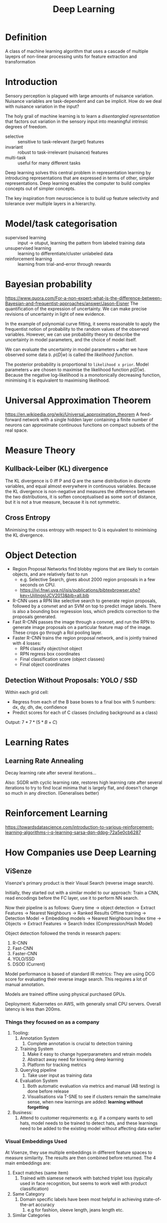 :PROPERTIES:
:ID:       d08c28f3-9c67-4ae5-b3b2-af600a1173c0
:END:
#+title: Deep Learning

* Definition
A class of machine learning algorithm that uses a cascade of multiple
layeprs of non-linear processing units for feature extraction and
transformation
* Introduction
Sensory perception is plagued with large amounts of nuisance
variation. Nuisance variables are task-dependent and can be implicit.
How do we deal with nuisance variation in the input?

The holy grail of machine learning is to learn a /disentangled
representation/ that factors out variation in the sensory input into
meaningful intrinsic degrees of freedom.

- selective :: sensitive to task-relevant (target) features
- invariant :: robust to task-irrelevant (nuisance) features
- multi-task :: useful for many different tasks

Deep learning solves this central problem in representation learning
by introducing representations that are expressed in terms of other,
simpler representations. Deep learning enables the computer to build
complex concepts out of simpler concepts.

The key inspiration from neuroscience is to build up feature
selectivity and tolerance over multiple layers in a hierarchy.

* Model/task categorisation
- supervised learning :: input -> otuput, learning the pattern from
     labeled training data
- unsupervised learning ::  learning to differentiate/cluster
     unlabeled data
- reinforcement learning :: learning from trial-and-error through rewards
* Bayesian probability
https://www.quora.com/For-a-non-expert-what-is-the-difference-between-Bayesian-and-frequentist-approaches/answer/Jason-Eisner
The quantification of the expression of uncertainty. We can make
precise revisions of uncertainty in light of new evidence.

In the example of polynomial curve fitting, it seems reasonable to
apply the frequentist notion of probability to the random values of
the observed variables. However, we can use probability theory to
describe the uncertainty in model parameters, and the choice of model
itself.

We can evaluate the uncertainty in model parameters =w= after we have
observed some data =D=. $p(D|w)$ is called the /likelihood function/.

The posterior probability is proportional to =likelihood x prior=.
Model parameters =w= are chosen to maximise the likelihood function
$p(D|w)$. Because the negative log-likelihood is a monotonically
decreasing function, minimising it is equivalent to maximising
likelihood.
* Universal Approximation Theorem
https://en.wikipedia.org/wiki/Universal_approximation_theorem
A feed-forward network with a single hidden layer containing a finite
number of neurons can approximate continuous functions on compact
subsets of the real space.

* Measure Theory
** Kullback-Leiber (KL) divergence
#+begin_export latex
D_{KL}(P||Q) = E_{x \sim P}\left[\log\frac{P(x)}{Q(x)}\right] = E_{x
  \sim P} \left[\log P(x) - \log Q(x)\right]
#+end_export

The KL divergence is 0 iff P and Q are the same distribution in
discrete variables, and equal almost everywhere in continuous
variables. Because the KL divergence is non-negative and measures the
difference between the two distributions, it is soften conceptualised
as some sort of distance, but it is not a true measure, because it is
not symmetric.
** Cross Entropy
#+begin_export latex
H(P,Q) = H(P) + D_{KL}(P||Q)
#+end_export

#+begin_export latex
H(P,Q) = -E_{x\sim P} \log Q(x)
#+end_export

Minimising the cross entropy with respect to Q is equivalent to
minimising the KL divergence.
* Object Detection
- Region Proposal Networks find blobby regions that are likely to
  contain objects, and are relatively fast to run
  - e.g. Selective Search, gives about 2000 region proposals in a few
    seconds on CPU.
  - https://ivi.fnwi.uva.nl/isis/publications/bibtexbrowser.php?key=UijlingsIJCV2013&bib=all.bib
- R-CNN uses a RPN like selective search to generate region proposals,
  followed by a convnet and an SVM on top to predict image labels.
  There is also a bounding box regression loss, which predicts
  correction to the proposals generated.
- Fast R-CNN passes the image through a convnet, and run the RPN to
  generate image proposals on a particular feature map of the image.
  These crops go through a RoI pooling layer.
- Faster R-CNN trains the region proposal network, and is jointly
  trained with 4 losses:
  - RPN classify object/not object
  - RPN regress box coordinates
  - Final classification score (object classes)
  - Final object coordinates
** Detection Without Proposals: YOLO / SSD
Within each grid cell:
- Regress from each of the B base boxes to a final box with 5 numbers:
  dx, dy, dh, dw, confidence
- Predict scores for each of C classes (including background as a
  class)

Output: $7 * 7 *(5*B + C)$

* Learning Rates
** Learning Rate Annealing
Decay learning rate after several iterations...

Also: SGDR with cyclic learning rate, restores high learning rate
after several iterations to try to find local minima that is largely
flat, and doesn't change so much in any direction. (Generalises
better)
* Reinforcement Learning
https://towardsdatascience.com/introduction-to-various-reinforcement-learning-algorithms-i-q-learning-sarsa-dqn-ddpg-72a5e0cb6287
* How Companies use Deep Learning
** ViSenze
 Visenze's primary product is their Visual Search (reverse image
 search).

 Initially, they started out with a similar model to our approach:
 Train a CNN, read encodings before the FC layer, use it to perform NN
 search.

 Now their pipeline is as follows:
 Query time -> object detection -> Extract Features -> Nearest Neighbours -> Ranked Results
 Offline training -> Detection Model -> Embedding models -> Nearest Neighbours
 Index time -> Objects -> Extract Features -> Search Index
 (Compression/Hash Model)

 Object detection followed the trends in research papers:
 1. R-CNN
 2. Fast-CNN
 3. Faster-CNN
 4. YOLO/SSD
 5. DSOD (Current)

 Model performance is based of standard IR metrics: They are using DCG
 score for evaluating their reverse image search. This requires a lot
 of manual annotation.

 Models are trained offline using physical purchased GPUs.

 Deployment: Kubernetes on AWS, with generally small CPU servers.
 Overall latency is less than 200ms.

*** Things they focused on as a company
 1. Tooling:
    1. Annotation System
       1. Complete annotation is crucial to detection training
    2. Training System
       1. Make it easy to change hyperparameters and retrain models
       2. Abstract away need for knowing deep learning
       3. Platform for tracking metrics
    3. Querylog pipeline
       1. Take user input as training data
    4. Evaluation System
       1. Both automatic evaluation via metrics and manual (AB testing)
          is done before release
       2. Visualisations via T-SNE to see if clusters remain the
          same/make sense, when new learnings are added: *learning
          without forgetting*
 2. Business:
    1. Attend to customer requirements: e.g. if a company wants to sell
       hats, model needs to be trained to detect hats, and these
       learnings need to be added to the existing model without
       affecting data earlier
*** Visual Embeddings Used
 At Visenze, they use multiple embeddings in different feature spaces
 to measure similarity. The results are then combined before returned.
 The 4 main embeddings are:

 1. Exact matches (same item)
    1. Trained with siamese network with batched triplet loss
       (typically used in face recognition, but seems to work well with
       product classification)
 2. Same Category
    1. Domain specific labels have been most helpful in achieving
       state-of-the-art accuracy
       1. e.g for fashion, sleeve length, jeans length etc.
 3. Similar Categories
*** Lessons Learnt
  1. Taxonomy Coverage
  2. Training Data Coverage
     1. Obtaining training data from one source only can lead to severe
        bias (e.g. detecting watermarks and using it as feature)
  3. Overfitting
  4. Continuous Improvement (Learning Without Forgetting)
  5. Bad-case driven development
     1. Be quick to identify hard negatives, and add in similar
        negative samples into training data to improve accuracy
  6. Image quality, rotation
  7. Re-ranking based on customer 
* Key Open Questions about Deep Learning Systems
1. How and why do they work? Can we derive their structure from first
   principles? Can we compress/explain the myriad empirical
   observations/best practices about deep nets?
2. Can we shed new light on the hidden representations of objects? Can
   we generate new theories and testable predictions for both
   artificial/real neuroscience?
3. Why do they fail? How to improve them? How to alleviate their
   intrinsic limitations?
4. Can we guide the search for better
   architectures/algorithms/performance in applied DL?
** Concrete Theoretical Questions
1. What are the implicit modelling assumptions?
2. What is the inference task and algorithm?
3. What is the learning algorithm?
4. Can we generate new testable predictions for artificial/real nets?
5. What modeling assumptions are being violated in failures? How can
   we improve the models, tasks and algorithms?
* ConvNets from First Principles
There are many architectures, but just a few key operations and
objectives:
- 2D (De)Convolution, Spatial max-(un)pooling, ReLu, Skip-connections
- Batch Normalization
- DropOut, Noise Corruption
- Data Augmentation
- Objectives: XEnt, NLL, Reconstruction Error, Mutual Information

We focus on the properties conserved across all species of Convnets.
** Finding a generative model
We reverse engineer a Convnet by building a generative model

1. Define a generative model that captures nuisance variation
2. Recast feed-forward propogation in a DCN as MAP inference of the
   full latent configuration -> generative classifier
3. Apply a /discriminative relaxation/ -> discriminative classifier
4. Learn the parameters via Batch Hard EG Algorithm -> SGD-Backprop
   Training of a DCN
5. Use new generative model to address limitations of DCNs: top-down
   inference, learning from unlabeled data, hyperparameter
   optimization
* Variational Inference and Deep Learning
https://www.youtube.com/watch?v=h0UE8FzdE8U

Optimizers work well with sums, not products. We want to be able to
calculate gradients on a subset of examples and have reasonable
confidence for convergence.

Latent variables give our model structure and can make training more
tractable. With latent variables $\bar{z}$, we have:

\begin{equation}
  p(x) = \sum_z p(x,z) =  \sum_z p(x | z)p(z)
\end{equation}

Putting log-likelihood and latent variables together, we get:

\begin{equation}
L = \sum_i \log \left( \sum_z p(x_i, z)\right)
\end{equation}

Usually, we want to sample one example and one value for the latent
variable at a time, for tractable optimization. This only works for a sum.

We compare the above structure with this equation:

\begin{equation}
L = \sum_i \left( \sum_z \log p(x_i, z)\right)
\end{equation}

Intuitively the new equation says that every latent variable value
needs to do a good job of explaining the data

** Derivation of the Variational Bound
\begin{equation}
  p(x) = \sum_i \log (\sum_z p(x_i, z))
\end{equation}

\begin{equation}
p(x) = \sum_i \log(\sum_z \frac{q(z|x_i) p(x_i, z)}{q(z|x_i)})
\end{equation}

By Jensen's Inequality (concavity of the log function),

\begin{equation}
p(x) \ge \sum_i \sum_z q(z|x_i) \log \frac{p(x_i, z)}{q(z|x_i)}
\end{equation}

\begin{equation}
  p(x) \ge \sum_i q(z|x_i) \sum_z \log (p(x_i | z)) + \log \frac{p(z)}{q(z|x_i)}
\end{equation}

\begin{equation}
  p(x) \ge \mathbb{E}_{z \sim q(z|x_i)} \log (p(x_i | z)) - KL(q(z|x_i) || p(z))
\end{equation}

The first term is the conditional likelihood of our observation if we
used a sampled z value from the approximated posterior $q(z | x)$. The
second term is a divergence between the approximate posterior and the
prior. This is often well defined.

** Variational Autoencoder
We can show that a special type of autoencoder corresponds to this
lower bound, where $q(z | x)$ is the encoder and $p(x|z)$ is the
decoder. The first term is the usual reconstruction objective for
autoencoders. The second term is a special KL term which pulls the
bottleneck closer to a prior.

In the simplest case, we make both $q(z|x)$ and $p(z)$ independent
Gaussians:

\begin{equation}
  KL(q(z|x_i) || p(z)) = \sum_j \mu_j^2 + \sigma_j^2 - \log(\sigma_j^2)
\end{equation}

$q(z|x)$ has parameters $\mu$ and $\sigma$ which are just outputs from our
encoder. $p(z)$ is a prior distribution with $\mu = 0$ and $\sigma = 1$.

The bottleneck can't remember spatial information, and optimizing for
$p(x|z)$ puts heavy emphasis on exact recovery of spatial information.
Solutions involve removing the bottleneck, or replacing the prior
$p(z)$ with one that has more structure.

